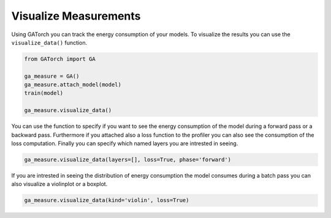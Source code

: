 Visualize Measurements
======================

Using GATorch you can track the energy consumption of your models. To visualize the results
you can use the ``visualize_data()`` function.

.. code:: python3

    from GATorch import GA

    ga_measure = GA()
    ga_measure.attach_model(model)
    train(model)

    ga_measure.visualize_data()  

.. image:: images/plotenergy.png
   :width: 600

You can use the function to specify if you want to see the energy consumption of the model
during a forward pass or a backward pass. Furthermore if you attached also a loss function
to the profiler you can also see the consumption of the loss computation. Finally 
you can specify which named layers you are intrested in seeing. 

.. code:: python3

    ga_measure.visualize_data(layers=[], loss=True, phase='forward')  

.. image:: images/plotenergynolayers.png
   :width: 600

If you are intrested in seeing the distribution of energy consumption the model consumes 
during a batch pass you can also visualize a violinplot or a boxplot.

.. code:: python3

    ga_measure.visualize_data(kind='violin', loss=True)  

.. image:: images/violinplot.png
   :width: 600

